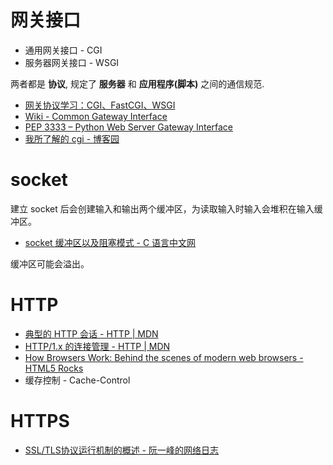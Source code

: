 * 网关接口
  + 通用网关接口 - CGI
  + 服务器网关接口 - WSGI
    
  两者都是 *协议*, 规定了 *服务器* 和 *应用程序(脚本)* 之间的通信规范.

  + [[https://www.biaodianfu.com/cgi-fastcgi-wsgi.html][网关协议学习：CGI、FastCGI、WSGI]]
  + [[https://en.wikipedia.org/wiki/Common_Gateway_Interface][Wiki - Common Gateway Interface]]
  + [[https://www.python.org/dev/peps/pep-3333/][PEP 3333 -- Python Web Server Gateway Interface]]
  + [[http://www.cnblogs.com/liuzhang/p/3929198.html][我所了解的 cgi - 博客园]]

* socket
  建立 socket 后会创建输入和输出两个缓冲区，为读取输入时输入会堆积在输入缓冲区。

  + [[http://c.biancheng.net/cpp/html/3040.html][socket 缓冲区以及阻塞模式 - C 语言中文网]]

  缓冲区可能会溢出。

* HTTP
  + [[https://developer.mozilla.org/zh-CN/docs/Web/HTTP/Session][典型的 HTTP 会话 - HTTP | MDN]]
  + [[https://developer.mozilla.org/zh-CN/docs/Web/HTTP/Connection_management_in_HTTP_1.x][HTTP/1.x 的连接管理 - HTTP | MDN]]
  + [[https://www.html5rocks.com/en/tutorials/internals/howbrowserswork/][How Browsers Work: Behind the scenes of modern web browsers - HTML5 Rocks]]
  + 缓存控制 - Cache-Control

* HTTPS
  + [[http://www.ruanyifeng.com/blog/2014/02/ssl_tls.html][SSL/TLS协议运行机制的概述 - 阮一峰的网络日志]]

